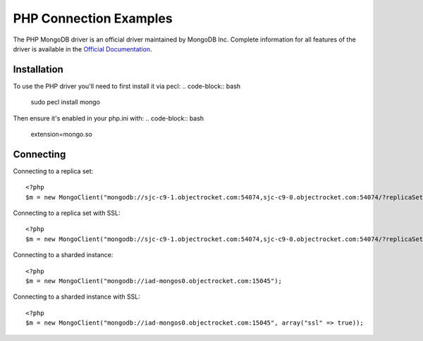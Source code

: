PHP Connection Examples
=======================

The PHP MongoDB driver is an official driver maintained by MongoDB Inc. Complete information for all features of the driver is available in the `Official Documentation`_.


Installation
---------------
To use the PHP driver you'll need to first install it via pecl:
.. code-block:: bash
		sudo pecl install mongo

Then ensure it's enabled in your php.ini with:
.. code-block:: bash
		extension=mongo.so


Connecting
-------------
Connecting to a replica set:
::
   
 <?php
 $m = new MongoClient("mongodb://sjc-c9-1.objectrocket.com:54074,sjc-c9-0.objectrocket.com:54074/?replicaSet=e0a8d0f797be1b9c4ec7052a7b7484a7");

Connecting to a replica set with SSL:
::
   
 <?php
 $m = new MongoClient("mongodb://sjc-c9-1.objectrocket.com:54074,sjc-c9-0.objectrocket.com:54074/?replicaSet=e0a8d0f797be1b9c4ec7052a7b7484a7", array("ssl" => true));

Connecting to a sharded instance:
::
   
 <?php
 $m = new MongoClient("mongodb://iad-mongos0.objectrocket.com:15045");

Connecting to a sharded instance with SSL:
::

 <?php
 $m = new MongoClient("mongodb://iad-mongos0.objectrocket.com:15045", array("ssl" => true));


















.. _Official Documentation: http://docs.mongodb.org/ecosystem/drivers/php/
